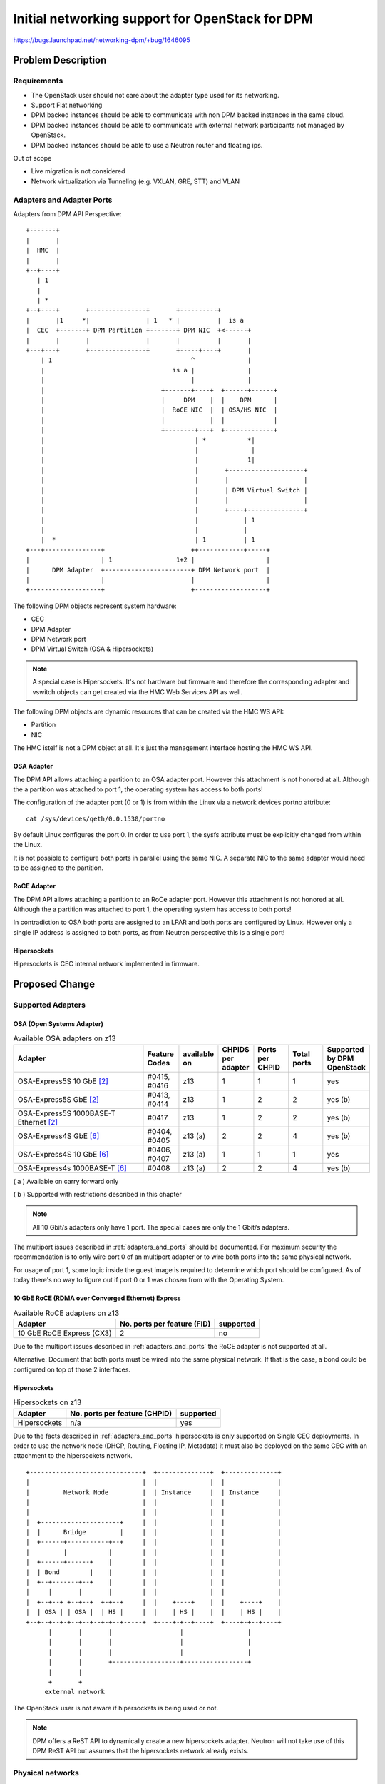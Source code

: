 ..
 This work is licensed under a Creative Commons Attribution 3.0 Unported
 License.

 http://creativecommons.org/licenses/by/3.0/legalcode

================================================
Initial networking support for OpenStack for DPM
================================================

https://bugs.launchpad.net/networking-dpm/+bug/1646095


Problem Description
===================

Requirements
------------

* The OpenStack user should not care about the adapter type used for its
  networking.

* Support Flat networking

* DPM backed instances should be able to communicate with non DPM backed
  instances in the same cloud.

* DPM backed instances should be able to communicate with external network
  participants not managed by OpenStack.

* DPM backed instances should be able to use a Neutron router and floating ips.


Out of scope

* Live migration is not considered

* Network virtualization via Tunneling (e.g. VXLAN, GRE, STT) and VLAN


.. _adapters_and_ports:

Adapters and Adapter Ports
--------------------------

Adapters from DPM API Perspective:

::

    +-------+
    |       |
    |  HMC  |
    |       |
    +--+----+
       | 1
       |
       | *
    +--+----+       +---------------+       +----------+
    |       |1     *|               | 1   * |          |  is a
    |  CEC  +-------+ DPM Partition +-------+ DPM NIC  +<------+
    |       |       |               |       |          |       |
    +---+---+       +---------------+       +-----+----+       |
        | 1                                     ^              |
        |                                  is a |              |
        |                                       |              |
        |                               +-------+----+  +------+------+
        |                               |     DPM    |  |    DPM      |
        |                               |  RoCE NIC  |  | OSA/HS NIC  |
        |                               |            |  |             |
        |                               +--------+---+  +-------------+
        |                                        | *           *|
        |                                        |              |
        |                                        |             1|
        |                                        |       +--------------------+
        |                                        |       |                    |
        |                                        |       | DPM Virtual Switch |
        |                                        |       |                    |
        |                                        |       +----+---------------+
        |                                        |            | 1
        |                                        |            |
        |  *                                     | 1          | 1
    +---+---------------+                       ++------------+-----+
    |                   | 1                 1+2 |                   |
    |      DPM Adapter  +-----------------------+ DPM Network port  |
    |                   |                       |                   |
    +-------------------+                       +-------------------+

The following DPM objects represent system hardware:

* CEC

* DPM Adapter

* DPM Network port

* DPM Virtual Switch (OSA & Hipersockets)

.. note::
  A special case is Hipersockets. It's not hardware but firmware and therefore
  the corresponding adapter and vswitch objects can get created via the HMC
  Web Services API as well.

The following DPM objects are dynamic resources that can be created via the
HMC WS API:

* Partition

* NIC

The HMC istelf is not a DPM object at all. It's just the management interface
hosting the HMC WS API.

OSA Adapter
~~~~~~~~~~~

The DPM API allows attaching a partition to an OSA adapter port. However this
attachment is not honored at all. Although the a partition was attached to port
1, the operating system has access to both ports!

The configuration of the adapter port (0 or 1) is from within the Linux
via a network devices portno attribute:

::

  cat /sys/devices/qeth/0.0.1530/portno

By default Linux configures the port 0. In order to use port 1, the sysfs
attribute must be explicitly changed from within the Linux.

It is not possible to configure both ports in parallel using the same NIC.
A separate NIC to the same adapter would need to be assigned to the partition.

RoCE Adapter
~~~~~~~~~~~~

The DPM API allows attaching a partition to an RoCe adapter port. However this
attachment is not honored at all. Although the a partition was attached to port
1, the operating system has access to both ports!

In contradiction to OSA both ports are assigned to an LPAR and both ports
are configured by Linux. However only a single IP address is assigned to both
ports, as from Neutron perspective this is a single port!

Hipersockets
~~~~~~~~~~~~

Hipersockets is CEC internal network implemented in firmware.

Proposed Change
===============

Supported Adapters
------------------

OSA (Open Systems Adapter)
~~~~~~~~~~~~~~~~~~~~~~~~~~


.. list-table:: Available OSA adapters on z13
    :header-rows: 1
    :widths: 40 10 10 10 10 10 10

    * - Adapter
      - Feature Codes
      - available on
      - CHPIDS per adapter
      - Ports per CHPID
      - Total ports
      - Supported by DPM OpenStack
    * - OSA-Express5S 10 GbE `[2]`_
      - #0415, #0416
      - z13
      - 1
      - 1
      - 1
      - yes
    * - OSA-Express5S GbE `[2]`_
      - #0413, #0414
      - z13
      - 1
      - 2
      - 2
      - yes (b)
    * - OSA-Express5S 1000BASE-T Ethernet `[2]`_
      - #0417
      - z13
      - 1
      - 2
      - 2
      - yes (b)
    * - OSA-Express4S GbE `[6]`_
      - #0404, #0405
      - z13 (a)
      - 2
      - 2
      - 4
      - yes (b)
    * - OSA-Express4S 10 GbE `[6]`_
      - #0406, #0407
      - z13 (a)
      - 1
      - 1
      - 1
      - yes
    * - OSA-Express4s 1000BASE-T `[6]`_
      - #0408
      - z13 (a)
      - 2
      - 2
      - 4
      - yes (b)


( a ) Available on carry forward only

( b ) Supported with restrictions described in this chapter

.. note::
  All 10 Gbit/s adapters only have 1 port. The special cases are only the
  1 Gbit/s adapters.

The multiport issues described in :ref:`adapters_and_ports` should
be documented. For maximum security the recommendation is to only wire port 0
of an multiport adapter or to wire both ports into the same physical network.


For usage of port 1, some logic inside the guest image is required to determine
which port should be configured. As of today there's no way to figure out
if port 0 or 1 was chosen from with the Operating System.

.. _roce_adapter:

10 GbE RoCE (RDMA over Converged Ethernet) Express
~~~~~~~~~~~~~~~~~~~~~~~~~~~~~~~~~~~~~~~~~~~~~~~~~~

.. list-table:: Available RoCE adapters on z13
    :header-rows: 1

    * - Adapter
      - No. ports per feature (FID)
      - supported
    * - 10 GbE RoCE Express (CX3)
      - 2
      - no

Due to the multiport issues described in :ref:`adapters_and_ports` the RoCE
adapter is not supported at all.

Alternative: Document that both ports must be wired into the same physical
network. If that is the case, a bond could be configured on top of those
2 interfaces.

Hipersockets
~~~~~~~~~~~~

.. list-table:: Hipersockets on z13
    :header-rows: 1

    * - Adapter
      - No. ports per feature (CHPID)
      - supported
    * - Hipersockets
      - n/a
      - yes

Due to the facts described in :ref:`adapters_and_ports` hipersockets
is only supported on Single CEC deployments. In order to use the network node
(DHCP, Routing, Floating IP, Metadata) it must also be deployed on the same
CEC with an attachment to the hipersockets network.

::

  +------------------------------+  +--------------+  +--------------+
  |                              |  |              |  |              |
  |         Network Node         |  | Instance     |  | Instance     |
  |                              |  |              |  |              |
  |                              |  |              |  |              |
  |  +---------------------+     |  |              |  |              |
  |  |      Bridge         |     |  |              |  |              |
  |  +------+-----------+--+     |  |              |  |              |
  |         |           |        |  |              |  |              |
  |  +------+------+    |        |  |              |  |              |
  |  | Bond        |    |        |  |              |  |              |
  |  +--+-------+--+    |        |  |              |  |              |
  |     |       |       |        |  |              |  |              |
  |  +--+--+ +--+--+  +-+--+     |  |    +----+    |  |    +----+    |
  |  | OSA | | OSA |  | HS |     |  |    | HS |    |  |    | HS |    |
  +--+--+--+-+--+--+--+-+--+-----+  +----+-+--+----+  +----+-+--+----+
        |       |       |                  |                 |
        |       |       |                  |                 |
        |       |       |                  |                 |
        |       |       +------------------+-----------------+
        |       |
        +       +
       external network


The OpenStack user is not aware if hipersockets is being used or not.

.. note::

  DPM offers a ReST API to dynamically create a new hipersockets adapter.
  Neutron will not take use of this DPM ReST API but assumes that the
  hipersockets network already exists.

.. _dpm_neutron_phys_network:

Physical networks
-----------------

Neutron Reference implementations
~~~~~~~~~~~~~~~~~~~~~~~~~~~~~~~~~

In the Neutron reference implementations (linuxbridge, ovs, macvtap), the
mapping between physical networks and hyperivsor interfaces is a 1:1 mapping.
::

  +------------------+ 1      1 +---------------------------+
  | physical network +----------+ hypervisor net-interface  |
  +------------------+          +---------------------------+

There is no support for multiple hypervisor interfaces going into the same
physical network. To achieve this, those interfaces need to be bonded in the
hypervisor, that Neutron again sees a single interface.

Mapping that to DPM
~~~~~~~~~~~~~~~~~~~

Mapping this to DPM, the mapping between physical networks and adapter-ports
must be a 1:1 mapping.
::

  +------------------+ 1      1 +---------------+
  | physical network +----------+ adapter-port  |
  +------------------+          +---------------+

Consequences:

A physical network can only be backed by a single adapter and there use
only a single port.

OSA adapter
+++++++++++

1920 devices per CHPID means 1920/3= 340 NICs. See `[4]`_ page 10.

-> A physical network can serve 340 NICs on a CEC.

Hipersockets
++++++++++++

12288 devices means 12288/3 = 4096 NICs across all 32
Hipersockets networks. See `[5]`_ page 8.

-> A physical network can serve a total number of 4096 NICs.

.. note::
  4096 relates to NICs on all existing hipersockets networks on this CEC.
  If another hipersockets is configured on this CEC, the amount of NICs
  decreases by the number of already used NICs.

.. note::
  As only the hipersocket bridge solution is supported, the maximum
  number of NICs available for OpenStack DPM partitions is 4095, as
  also the bridge partition needs one attachment.

Logical networks
----------------

A logical network can be represented by

* a physical network (= flat provider network)

.. note::

  Explicitly out of scope are VLAN and tunneled networks like VXLAN or GRE.

Neutron Mechanism Driver and L2 Agent
-------------------------------------

A mechanism driver and a Neutron l2 agent (per CPCSubset) get implemented.

* Agent

  * Reads config file on startup

  * Looks up virtualswitch object-ids by adapter object-id provided by the
    configuration

  * Sends status reports to Neutron including the resolved configuration per
    CPCSubset

   * Checks for added/removed NICs

     * Does additional configuration for the NIC (None to be done in the
       first release)

     * Reports the Neutron Server about the port configured

* Mechanism driver

  * Stores all the status information from the agents

  * On portbinding request, it looks up the corresponding agent in the database
    and adds the relevant information to the response.


.. note::

  As of today, the agent itself does not do any configuration of the NIC.
  Therefore no polling for new NICs needs to be done. Nova can continue
  instance start without waiting for the vif-plug event.

  Going with an agent looks a bit overkilled, but going this way, we are
  prepared for the future. Also we can take use of the existing ML2
  Framework with it's AgentMechanismDriver Base classes and eventually the
  ml2 common agent. Eventually it's easier to use the polling right from
  the beginning, as it's integrated into those existing frameworks.

  Another argument for going with this design is keeping the overall node
  architecture clean. E.g. all compute node related configuration is
  present on the compute node only.

Alternatives:

* Go with a mechanism driver (server) only implementation

* Have one agent per HMC

Neutron mechanism driver (server)
~~~~~~~~~~~~~~~~~~~~~~~~~~~~~~~~~

VNIC Type and VIF_TYPE
++++++++++++++++++++++
Use::

  VNIC_TYPE='normal'

It should be totally transparent to the user, if Hipersockets or OSA is being
used. It should only depend on the admin if a Hipersockets or OSA attachment is
used (depending on the configuration).

Use::

  vif_type = "dpm_vswitch"


The vif_type determines how Nova should attach the guest to network.


.. _`SequenceDiagram`:

Sequence diagram
----------------

.. seqdiag::

   diagram {
      // Do not show activity line
      activation = none;
      n-cpu; q-svc; q-agt; HMC;

      === Loop ===
      q-agt ->> q-svc [label = "report configuration"];
      === End Loop ===

      n-cpu -> q-svc [label = "create port
        {host_id:host,
         vnic_type:Normal}"];
      n-cpu <-- q-svc [label = "port {vif_type:dpm,
         vif_details={vswitch_id:uuid, vlan:1}"];


      n-cpu -> HMC [label = "create partition"];
      n-cpu -> HMC [label = "add NIC to partition"];
      === Check for added/removed NICs===
      n-cpu -> n-cpu [label = "wait for vif-plugged-event"];
      q-agt -> HMC [label = "loop for new devices", note = "endless loop"];
      q-agt -> HMC [label = "configure device"];
      q-agt ->> q-svc [label = "report as up"];
      q-svc ->> n-cpu [label = "vif-plugged-event"];
      === END ===
      n-cpu -> HMC [label = "start partition"];

    }

* The Neutron agent (q-agt) frequently sends its configuration to the Neutron
  server. The relevant pieces are

  * host = CPCSubset host identifier

  * mappings = physical network and

    * OSA/HS: virtual switch object-id

* On spawn instance, nova compute agent (n-cpu) asks Neutron to create a port
    with the following relevant details

  * host = the CPCSubset host identifier on which the instance should be
    spawned

* Neutron server (q-svc) now looks its database for the corresponding agent
  configuration. It adds the required details to the ports binding:vif_details
  dictionary. The following attributes are required:

  * virtual switch object-id (OSA, HS)

* Nova compute creates the Partition (This can also done before the port
  details are requested).

* Nova compute attaches the NIC to the partition and waits for the
  vif-plugged-event

* Neutron agent detects that this new NIC is available.

  * Neutron agent does configurations on the appeared NIC (optional).

  * Neutron agent reports existence of the device to the Neutron server.

* The Neutron server sends the vif-plugged-event to Neutron.

* Nova compute starts the partition.

Neutron configuration
---------------------

The following configuration is required

* Mapping from physical network to adapter port

* HMC Access URL and credentials (depends on Design of configuration options)


Identification of an adapter-port
~~~~~~~~~~~~~~~~~~~~~~~~~~~~~~~~~

The configuration specifies an network adapter port along the following
parameters:

* adapter object-id

* port element-id

This works for all adapters (RoCE, OSA, Hipersockets) in the same manner!

A script should be provided, that helps the administrator to figure out the
object-id and the port element-id along the card location parameter or the
PCHID.


Alternatives for identifying an adapter port:

* The card location parameter and port element-id

* PCHID/VCHID and port element-id

* OSA/HS: Virtual-switch object-id

Neutron configuration options
+++++++++++++++++++++++++++++

There is one Neutron agent per HMC and cloud. Therefore the following
configuration is required for the Neutron agent.

The Neutron server does not need configuration options.

*HMC access information*

::

  hmc =
  hmc_username =
  hmc_password =

.. note::

  How those options look like is not part of this specification. Neutron
  would use the same config parameters as Nova. All options that Nova
  implements need also be implemented by the Neutron agent as well. The shown
  options are just boilerplate options.

*Physical adapter mappings*

::

  [dpm]
  # List of mappings between physical network, and adapter-id/port combination
  # <port element-id> defaults to 0
  # physical_adapter_mappings = <physical_network>:<adapter object-id>[:<port element-id>],...
  physical_adapter_mappings = physnet1:2841d931-6662-4c85-be2d-9b5b0b76d342:1,
                              physnet2:4a7abde3-964c-4f6a-918f-fbd124c4d7d3


A mapping between physical network and the combination of adapter object-id and
port element-id.

References
==========

.. _[1]: https://bugs.launchpad.net/neutron/+bug/1580880
.. _[2]: http://www-03.ibm.com/systems/z/hardware/networking/features.html
.. _[4]: http://www.redbooks.ibm.com/redbooks/pdfs/sg245948.pdf
.. _[5]: http://www.redbooks.ibm.com/redbooks/pdfs/sg246816.pdf
.. _[6]: http://www.redbooks.ibm.com/redbooks/pdfs/sg245444.pdf
